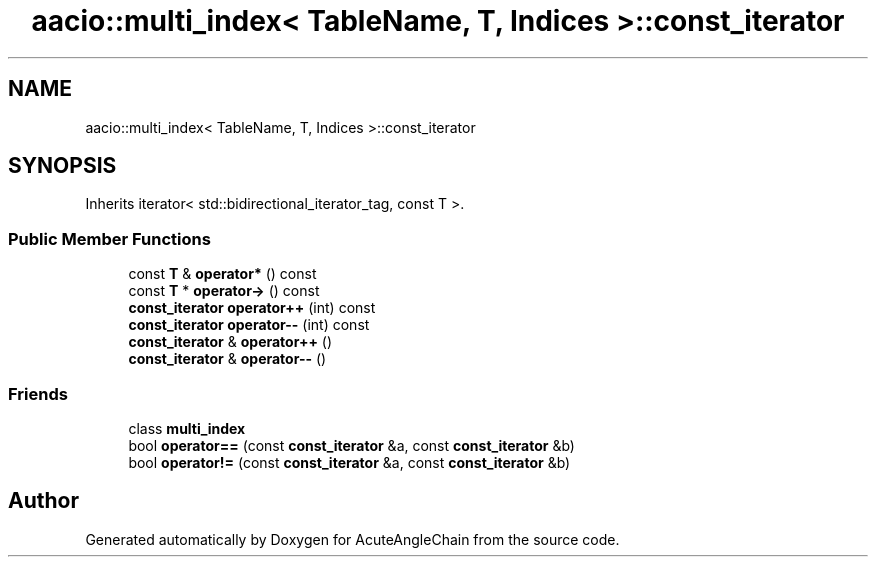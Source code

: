 .TH "aacio::multi_index< TableName, T, Indices >::const_iterator" 3 "Sun Jun 3 2018" "AcuteAngleChain" \" -*- nroff -*-
.ad l
.nh
.SH NAME
aacio::multi_index< TableName, T, Indices >::const_iterator
.SH SYNOPSIS
.br
.PP
.PP
Inherits iterator< std::bidirectional_iterator_tag, const T >\&.
.SS "Public Member Functions"

.in +1c
.ti -1c
.RI "const \fBT\fP & \fBoperator*\fP () const"
.br
.ti -1c
.RI "const \fBT\fP * \fBoperator\->\fP () const"
.br
.ti -1c
.RI "\fBconst_iterator\fP \fBoperator++\fP (int) const"
.br
.ti -1c
.RI "\fBconst_iterator\fP \fBoperator\-\-\fP (int) const"
.br
.ti -1c
.RI "\fBconst_iterator\fP & \fBoperator++\fP ()"
.br
.ti -1c
.RI "\fBconst_iterator\fP & \fBoperator\-\-\fP ()"
.br
.in -1c
.SS "Friends"

.in +1c
.ti -1c
.RI "class \fBmulti_index\fP"
.br
.ti -1c
.RI "bool \fBoperator==\fP (const \fBconst_iterator\fP &a, const \fBconst_iterator\fP &b)"
.br
.ti -1c
.RI "bool \fBoperator!=\fP (const \fBconst_iterator\fP &a, const \fBconst_iterator\fP &b)"
.br
.in -1c

.SH "Author"
.PP 
Generated automatically by Doxygen for AcuteAngleChain from the source code\&.
